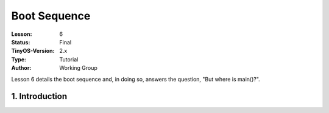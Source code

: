 ===================================================================
Boot Sequence
===================================================================


:Lesson: 6
:Status: Final
:TinyOS-Version: 2.x
:Type: Tutorial
:Author: Working Group 

.. Note::

Lesson 6 details the boot sequence and, in doing so, answers the question, "But where is main()?".


1. Introduction
====================================================================

